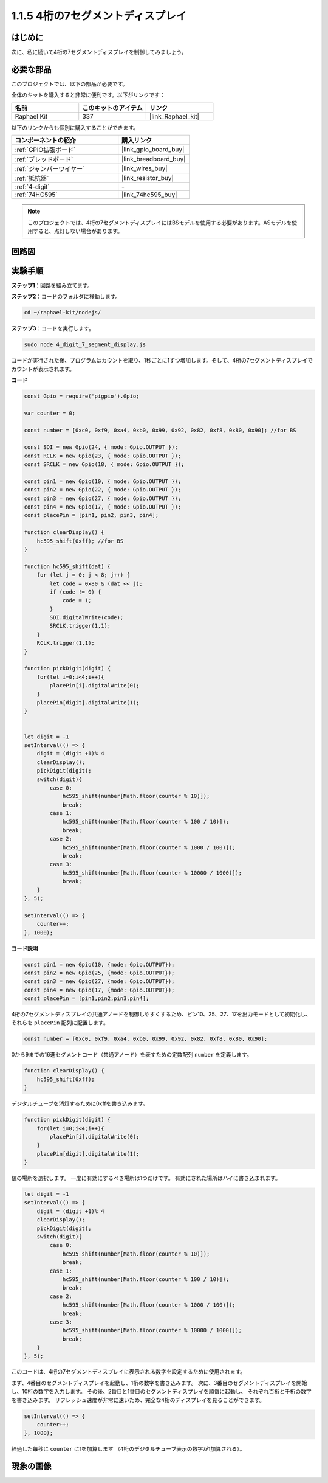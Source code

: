 .. _1.1.5_js:

1.1.5 4桁の7セグメントディスプレイ
====================================

はじめに
-----------------

次に、私に続いて4桁の7セグメントディスプレイを制御してみましょう。

必要な部品
------------------------------

このプロジェクトでは、以下の部品が必要です。

.. image:: img/list_4_digit.png

全体のキットを購入すると非常に便利です。以下がリンクです：

.. list-table::
    :widths: 20 20 20
    :header-rows: 1

    *   - 名前
        - このキットのアイテム
        - リンク
    *   - Raphael Kit
        - 337
        - |link_Raphael_kit|

以下のリンクからも個別に購入することができます。

.. list-table::
    :widths: 30 20
    :header-rows: 1

    *   - コンポーネントの紹介
        - 購入リンク

    *   - :ref:`GPIO拡張ボード`
        - |link_gpio_board_buy|
    *   - :ref:`ブレッドボード`
        - |link_breadboard_buy|
    *   - :ref:`ジャンパーワイヤー`
        - |link_wires_buy|
    *   - :ref:`抵抗器`
        - |link_resistor_buy|
    *   - :ref:`4-digit`
        - \-
    *   - :ref:`74HC595`
        - |link_74hc595_buy|

.. note::
    このプロジェクトでは、4桁の7セグメントディスプレイにはBSモデルを使用する必要があります。ASモデルを使用すると、点灯しない場合があります。

回路図
--------------------

.. image:: img/schmatic_4_digit.png


実験手順
-------------------------

**ステップ1**：回路を組み立てます。

.. image:: img/image80.png

**ステップ2**：コードのフォルダに移動します。

.. raw:: html

    <run></run>

.. code-block::

    cd ~/raphael-kit/nodejs/

**ステップ3**：コードを実行します。

.. raw:: html

    <run></run>

.. code-block::

    sudo node 4_digit_7_segment_display.js

コードが実行された後、プログラムはカウントを取り、1秒ごとに1ずつ増加します。そして、4桁の7セグメントディスプレイでカウントが表示されます。

**コード**

.. code-block:: js

    const Gpio = require('pigpio').Gpio;

    var counter = 0;

    const number = [0xc0, 0xf9, 0xa4, 0xb0, 0x99, 0x92, 0x82, 0xf8, 0x80, 0x90]; //for BS
    
    const SDI = new Gpio(24, { mode: Gpio.OUTPUT });
    const RCLK = new Gpio(23, { mode: Gpio.OUTPUT });
    const SRCLK = new Gpio(18, { mode: Gpio.OUTPUT });

    const pin1 = new Gpio(10, { mode: Gpio.OUTPUT });
    const pin2 = new Gpio(22, { mode: Gpio.OUTPUT });
    const pin3 = new Gpio(27, { mode: Gpio.OUTPUT });
    const pin4 = new Gpio(17, { mode: Gpio.OUTPUT });
    const placePin = [pin1, pin2, pin3, pin4];

    function clearDisplay() {
        hc595_shift(0xff); //for BS
    }

    function hc595_shift(dat) {
        for (let j = 0; j < 8; j++) {
            let code = 0x80 & (dat << j);
            if (code != 0) {
                code = 1;
            }
            SDI.digitalWrite(code);
            SRCLK.trigger(1,1);
        }
        RCLK.trigger(1,1);
    }

    function pickDigit(digit) {
        for(let i=0;i<4;i++){
            placePin[i].digitalWrite(0);
        }
        placePin[digit].digitalWrite(1);
    }


    let digit = -1
    setInterval(() => {
        digit = (digit +1)% 4
        clearDisplay();
        pickDigit(digit);
        switch(digit){
            case 0:
                hc595_shift(number[Math.floor(counter % 10)]);  
                break;
            case 1:
                hc595_shift(number[Math.floor(counter % 100 / 10)]);
                break;        
            case 2:
                hc595_shift(number[Math.floor(counter % 1000 / 100)]);
                break;        
            case 3:
                hc595_shift(number[Math.floor(counter % 10000 / 1000)]);
                break;
        }
    }, 5);

    setInterval(() => {
        counter++;
    }, 1000);

**コード説明**

.. code-block:: js

    const pin1 = new Gpio(10, {mode: Gpio.OUTPUT});
    const pin2 = new Gpio(25, {mode: Gpio.OUTPUT});
    const pin3 = new Gpio(27, {mode: Gpio.OUTPUT});
    const pin4 = new Gpio(17, {mode: Gpio.OUTPUT});
    const placePin = [pin1,pin2,pin3,pin4];    

4桁の7セグメントディスプレイの共通アノードを制御しやすくするため、ピン10、25、27、17を出力モードとして初期化し、それらを ``placePin`` 配列に配置します。

.. code-block:: js

    const number = [0xc0, 0xf9, 0xa4, 0xb0, 0x99, 0x92, 0x82, 0xf8, 0x80, 0x90];

0から9までの16進セグメントコード（共通アノード）を表すための定数配列 ``number`` を定義します。

.. code-block:: js

    function clearDisplay() {
        hc595_shift(0xff); 
    }

デジタルチューブを消灯するために0xffを書き込みます。

.. code-block:: js

    function pickDigit(digit) {
        for(let i=0;i<4;i++){
            placePin[i].digitalWrite(0);
        }
        placePin[digit].digitalWrite(1);
    }

値の場所を選択します。
一度に有効にするべき場所は1つだけです。
有効にされた場所はハイに書き込まれます。

.. code-block:: js

    let digit = -1
    setInterval(() => {
        digit = (digit +1)% 4
        clearDisplay();
        pickDigit(digit);
        switch(digit){
            case 0:
                hc595_shift(number[Math.floor(counter % 10)]);  
                break;
            case 1:
                hc595_shift(number[Math.floor(counter % 100 / 10)]);
                break;        
            case 2:
                hc595_shift(number[Math.floor(counter % 1000 / 100)]);
                break;        
            case 3:
                hc595_shift(number[Math.floor(counter % 10000 / 1000)]);
                break;
        }
    }, 5);

このコードは、4桁の7セグメントディスプレイに表示される数字を設定するために使用されます。

まず、4番目のセグメントディスプレイを起動し、1桁の数字を書き込みます。
次に、3番目のセグメントディスプレイを開始し、10桁の数字を入力します。
その後、2番目と1番目のセグメントディスプレイを順番に起動し、
それぞれ百桁と千桁の数字を書き込みます。
リフレッシュ速度が非常に速いため、完全な4桁のディスプレイを見ることができます。

.. code-block:: js

    setInterval(() => {
        counter++;
    }, 1000);

経過した毎秒に ``counter`` に1を加算します
（4桁のデジタルチューブ表示の数字が1加算される）。

現象の画像
-------------------------

.. image:: img/image81.jpeg



